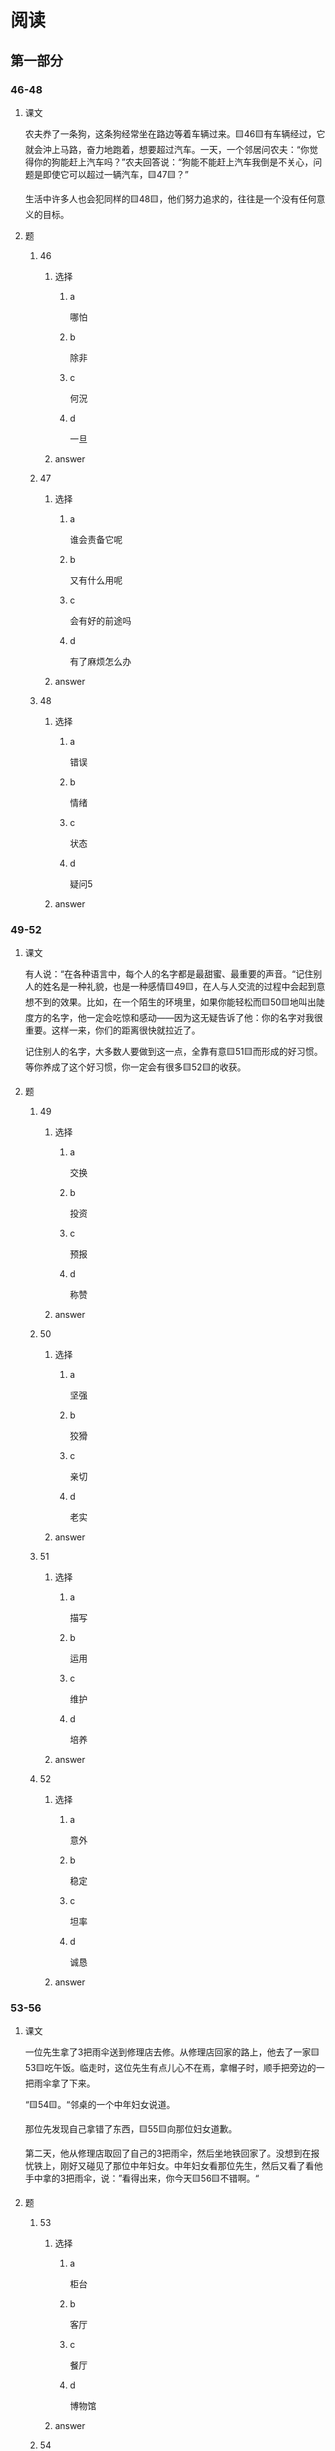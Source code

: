 * 阅读

** 第一部分

*** 46-48

**** 课文

农夫奍了一条狗，这条狗经常坐在路边等着车辆过来。🟨46🟨有车辆经过，它就会沖上马路，奋力地跑着，想要超过汽车。一天，一个邻居问农夫：“你觉得你的狗能赶上汽车吗？”农夫回答说：“狗能不能赶上汽车我倒是不关心，问题是即使它可以超过一辆汽车，🟨47🟨？”

生活中许多人也会犯同样的🟨48🟨，他们努力追求的，往往是一个没有任何意义的目标。

**** 题

***** 46

****** 选择

******* a

哪怕

******* b

除非

******* c

何況

******* d

一旦

****** answer



***** 47

****** 选择

******* a

谁会责备它呢

******* b

又有什么用呢

******* c

会有好的前途吗

******* d

有了麻烦怎么办

****** answer



***** 48

****** 选择

******* a

错误

******* b

情绪

******* c

状态

******* d

疑问5

****** answer


*** 49-52

**** 课文

有人说：“在各种语言中，每个人的名字都是最甜蜜、最重要的声音。“记住别人的姓名是一种礼貌，也是一种感情🟨49🟨，在人与人交流的过程中会起到意想不到的效果。比如，在一个陌生的环境里，如果你能轻松而🟨50🟨地叫出陡度方的名字，他一定会吃惊和感动——因为这无疑告诉了他：你的名字对我很重要。这样一来，你们的距离很快就拉近了。

记住别人的名字，大多数人要做到这一点，全靠有意🟨51🟨而形成的好习惯。等你养成了这个好习惯，你一定会有很多🟨52🟨的收获。

**** 题

***** 49

****** 选择

******* a

交换

******* b

投资

******* c

预报

******* d

称赞

****** answer



***** 50

****** 选择

******* a

坚强

******* b

狡猾

******* c

亲切

******* d

老实

****** answer



***** 51

****** 选择

******* a

描写

******* b

运用

******* c

维护

******* d

培养

****** answer



***** 52

****** 选择

******* a

意外

******* b

稳定

******* c

坦率

******* d

诚恳

****** answer

*** 53-56

**** 课文

一位先生拿了3把雨伞送到修理店去修。从修理店回家的路上，他去了一家🟨53🟨吃午饭。临走时，这位先生有点儿心不在焉，拿帽子时，顺手把旁边的一把雨伞拿了下来。

“🟨54🟨。“邻桌的一个中年妇女说道。

那位先发现自己拿错了东西，🟨55🟨向那位妇女道歉。

第二天，他从修理店取回了自己的3把雨伞，然后坐地铁回家了。没想到在报忧铁上，刚好又碰见了那位中年妇女。中年妇女看那位先生，然后又看了看他手中拿的3把雨伞，说：”看得出来，你今天🟨56🟨不错啊。“

**** 题

***** 53

****** 选择

******* a

柜台

******* b

客厅

******* c

餐厅

******* d

博物馆

****** answer



***** 54

****** 选择

******* a

先生，这儿没人

******* b

外面雨停了，先生

******* c

雨伞是我的，先生

******* d

先生，您还没付钱呢

****** answer



***** 55

****** 选择

******* a

陆续

******* b

格外

******* c

偶然

******* d

连忙

****** answer



***** 56

****** 选择

******* a

背景

******* b

智慧

******* c

运气

******* d

侍遇

****** answer




*** 57-60

**** 课文

工作中那些不懂装懂的人，喜欢说：“这些工作真无聊。”但他们内心的真正感觉是：“我做不好任何工作。”他们希望自己年幻轻就取得成功，但是他们又不喜欢学习、🟨57🟨意见或寻求帮助，因为这样会被人认为他们能力不行，🟨58🟨。

脱掉不懂装懂的“外套”吧，因为学习的心态已经成为一个人在这个竞争的社会中得以生存和发展的最基本的心态。21世纪是一个知识爆炸的时代，知识和技能成为一个人生存的🟨59🟨条件。没有知识和技能你将无法生存，而知识和技能的获得要靠不断地学习，学习，再学习。多🟨60🟨一种知识或是一门技术，在众多的竞争对手面前就多了一份取胜的机会。

**** 题

***** 57

****** 选择

******* a

请求

******* b

征求

******* c

表现

******* d

参与

****** answer



***** 58

****** 选择

******* a

所以他们只好装懂

******* b

于是他们变得更单纯

******* c

于是他们改变沟通方式

******* d

所以他们努力提高工作效率

****** answer



***** 59

****** 选择

******* a

高级

******* b

抽象

******* c

出色

******* d

必要

****** answer



***** 60

****** 选择

******* a

掌握

******* b

从事

******* c

创造

******* d

促进

****** answer




* 听力

** 第一部分

*** 1

**** 对话

***** 转录

女：王总，这份合同需要您签字，请您先看一下。
男：好，先放这儿吧，十点有个招聘会，我得赶紧过去。
问：男的要去做什么？


***** 音频

**** 选择

***** A

***** B

***** C

***** D

**** 答案

*** 2

**** 对话

***** 转录

男：孩子这么小就送去上幼儿园，她能适应吗？
女：还行，去一个礼拜了，老师都夸她好几次了。
问：孩子在幼儿园表现怎么样？


***** 音频

**** 选择

***** A

***** B

***** C

***** D

**** 答案

*** 3

**** 对话

***** 转录

女：怎么不喝了？这汤不合你的口味吗？
男：不是，有点儿烫，我等一会儿再喝。
问：男的为什么不喝汤？


***** 音频

**** 选择

***** A

***** B

***** C

***** D

**** 答案

*** 4

**** 对话

***** 转录

男：你会用这个画图软件？真了不起！
女：这个没你想象的那么难，买本书研究研究就会了。
问：男的觉得这个软件怎么样？


***** 音频

**** 选择

***** A

***** B

***** C

***** D

**** 答案

*** 5

**** 对话

***** 转录

女：爸，您看给我妈买这条项链怎么样？
男：样式挺独特的，我也一眼就看中了，咱就买这条吧。
问：关于那条项链，可以知道什么？


***** 音频

**** 选择

***** A

***** B

***** C

***** D

**** 答案

*** 6

**** 对话

***** 转录

男：你看新闻了吗？从明天开始汽油又要涨价了。
女：难怪今天加油站又排起了很长的车队。
问：根据对话，可以知道什么？

-1-



***** 音频

**** 选择

***** A

***** B

***** C

***** D

**** 答案

*** 7

**** 对话

***** 转录

女：你辞职了？你不是一直干得挺好吗？
男：我跟几个朋友一起开了个建筑公司，自己当老板。
问：关于男的，可以知道什么？


***** 音频

**** 选择

***** A

***** B

***** C

***** D

**** 答案

*** 8

**** 对话

***** 转录

男：小赵，要不你先发言吧，你对这个问题比较了解。
女：那好，我说得不全的地方，请大家补充。
问：男的为什么让小赵先发言？


***** 音频

**** 选择

***** A

***** B

***** C

***** D

**** 答案

*** 9

**** 对话

***** 转录

女：你确定就是这种？我怎么觉得包装不一样呢。
男：应该没错，就是这个标志。
问：女的觉得哪里不一样？


***** 音频

**** 选择

***** A

***** B

***** C

***** D

**** 答案

*** 10

**** 对话

***** 转录

男：我真有点儿爬不动了，这段路到底有多少台阶？
女：据说有一千多，我们已经走完一大半了，坚持就是胜利。
问：女的是什么意思？


***** 音频

**** 选择

***** A

***** B

***** C

***** D

**** 答案

*** 11

**** 对话

***** 转录

女：先生，您一共消费了五百七十元。请问是刷卡还是现金？
男：现金。请给我开张发票。
问：男的在做什么？


***** 音频

**** 选择

***** A

***** B

***** C

***** D

**** 答案

*** 12

**** 对话

***** 转录

男：把这个纸箱子扔了吧，放在这里太占地方。
女：别扔，我有用，你先放阳台上吧。
问：女的要怎么处理那个纸箱子？


***** 音频

**** 选择

***** A

***** B

***** C

***** D

**** 答案

*** 13

**** 对话

***** 转录

女：听说你戒烟了？真让人佩服。我丈夫一直想戒，到现在都没戒掉。
男：其实很简单，关键就看他有没有下决心。
问：关于男的，下列哪项正确？


***** 音频

**** 选择

***** A

***** B

***** C

***** D

**** 答案

*** 14

**** 对话

***** 转录

男：这鱼真新鲜，买一些吧？晚上招待小李他们。
女：小李海鲜过敏，你忘了？
问：女的是什么意思？


***** 音频

**** 选择

***** A

***** B

***** C

***** D

**** 答案

*** 15

**** 对话

***** 转录

女：你现在住哪儿？离单位远不远？
男：我们单位有集体宿舍，不用自己租房。
问：男的现在住哪儿？


***** 音频

**** 选择

***** A

***** B

***** C

***** D

**** 答案

*** 16

**** 对话

***** 转录

男：郭总安排你负责这个项目？
女：是啊，我也是刚知道。可是我以前很少接触这方面的业务。
问：女的现在心情怎么样？

-2-



***** 音频

**** 选择

***** A

***** B

***** C

***** D

**** 答案

*** 17

**** 对话

***** 转录

女：你的胳膊恢复得怎么样了？
男：已经好多了，不过最近一个星期不能和你们去打排球了。
问：男的为什么不能去打排球？


***** 音频

**** 选择

***** A

***** B

***** C

***** D

**** 答案

*** 18

**** 对话

***** 转录

男：马主任，您估计这次谈判的结果会怎么样？
女：我分析，主要是费用问题，其他都能取得一致意见。
问：女的怎么看这次谈判？


***** 音频

**** 选择

***** A

***** B

***** C

***** D

**** 答案

*** 19

**** 对话

***** 转录

女：看什么呢？这么专心？我看看。
男：一本杂志，介绍了很多地理知识，还有非常棒的摄影作品。
问：根据对话，可以知道什么？


***** 音频

**** 选择

***** A

***** B

***** C

***** D

**** 答案

*** 20

**** 对话

***** 转录

男：快点儿，换到八频道去，《交换空间》马上就开始了。
女：还有十五分钟才九点，等看完我的电视剧也来得及。
问：关于女的，可以知道什么？

***** 音频

**** 选择

***** A

***** B

***** C

***** D

**** 答案

** 第二部分

*** 21

**** 对话

***** 转录

女：你猜我刚才碰到谁了？刘老师，他也在这趟火车上，他在六车厢。
男：这么巧，他也去江西？
女：对，他老家就是江西的。
男：那我过去和他聊一聊。你也去？
问：刘老师在几号车厢？


***** 音频

**** 选择

***** A

***** B

***** C

***** D

**** 答案

*** 22

**** 对话

***** 转录

男：下午整理书柜，我有个意外的收获。
女：是吗？什么收获？
男：我居然找到舅舅送我的那块儿手表了，我还一直以为丢了呢。
女：看起来你应该经常收拾一下房间。
问：男的是在哪儿找到手表的？


***** 音频

**** 选择

***** A

***** B

***** C

***** D

**** 答案

*** 23

**** 对话

***** 转录

女：糟糕！这可怎么办啊？
男：怎么了？
女：我的报告都快写完了，电脑突然死机了。
男：别着急，先开机看看，电脑应该有自动保存的功能。
问：根据对话，可以知道什么？

-3-



***** 音频

**** 选择

***** A

***** B

***** C

***** D

**** 答案

*** 24

**** 对话

***** 转录

男：喂，是物业公司吗？
女：是，请问您有什么事？
男：我是四号楼三单元六零七的，我想问问还有没有车位？
女：地上车位目前已经没有了，地下车库里还有。
问：男的在咨询什么？


***** 音频

**** 选择

***** A

***** B

***** C

***** D

**** 答案

*** 25

**** 对话

***** 转录

女：你等等，我觉得咱们走错了，看看地图吧？
男：都上高速公路了，看地图也没用了，你不是认识路吗？
女：好像刚才那个路口应该向左拐。
男：唉，真糊涂，咱们先找出口出去吧。
问：他们遇到了什么问题？


***** 音频

**** 选择

***** A

***** B

***** C

***** D

**** 答案

*** 26

**** 对话

***** 转录

男：你怎么把头发弄成这个颜色啊，太难看了。
女：爸，您这就不懂了，这叫时尚。
男：我不懂什么时尚不时尚，反正觉得不好看。
女：您多看几次就习惯了。我的老爸，您得转变转变观念了。
问：根据对话，可以知道什么？


***** 音频

**** 选择

***** A

***** B

***** C

***** D

**** 答案

*** 27

**** 对话

***** 转录

女：我一会儿去超市，你有什么要带的吗？
男：那给我买两根铅笔、两块儿橡皮吧，再买一个铅笔刀。
女：你买这些文具干什么？
男：周末我要参加教师资格考试。
问：男的要参加哪个考试？


***** 音频

**** 选择

***** A

***** B

***** C

***** D

**** 答案

*** 28

**** 对话

***** 转录

男：你好，我是人事部的小张，请问前台有我的快递吗？
女：还没有。
男：谢谢，如果有我的快递，麻烦你们帮我签收一下。
女：好的，没问题。
问：根据对话，可以知道什么？


***** 音频

**** 选择

***** A

***** B

***** C

***** D

**** 答案

*** 29

**** 对话

***** 转录

女：我发现小孩子特别喜欢模仿。
男：是的，而且他们好奇心很重，喜欢重复问相同的问题。
女：我女儿也经常同一个问题问好几遍。
男：遇到这种情况，家长要保护孩子的好奇心，一定不要不耐烦。
问：根据对话，家长应该怎么做？


***** 音频

**** 选择

***** A

***** B

***** C

***** D

**** 答案

*** 30

**** 对话

***** 转录

男：要睡觉了，怎么还吃零食？
女：那个饭店的蛋炒饭太咸，我只吃了些菜，没吃饱。
男：冰箱里还有菜，我给你煮点儿面条儿？
女：不用了，我现在去刷牙。
问：女的正在吃什么？

***** 音频

**** 选择

***** A

***** B

***** C

***** D

**** 答案
